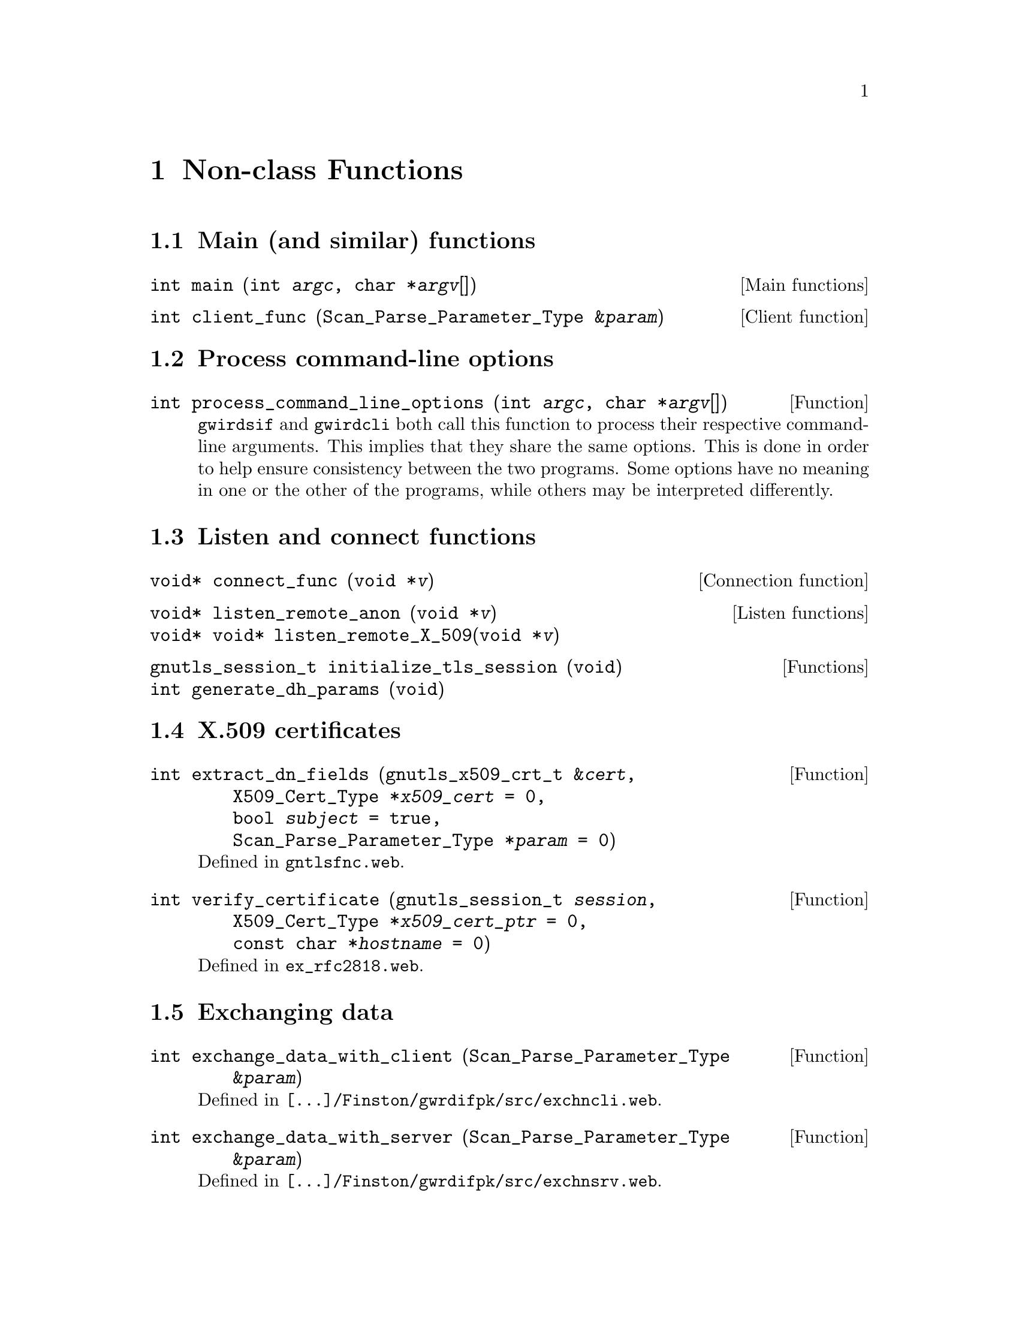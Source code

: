 @c nnclsfnc.texi
@c /home/lfinsto/irods_proj/irods_master/Finston/gwrdifpk/doc/nnclsfnc.texi

@c Created by Laurence D. Finston (LDF) Thu Mar 14 10:20:02 CET 2013

@c This file is part of the gwrdifpk User and Reference Manual.
@c Copyright (C) 2013, 2014 Gesellschaft fuer wissenschaftliche Datenverarbeitung mbH Goettingen
@c See the section "GNU Free Documentation License" in the file 
@c fdl.texi for copying conditions.

@c Author:  Laurence D. Finston (LDF)

@c * (1) Non-class Functions

@node Non-class Functions, handlesystem and handlesystem_standalone Databases, Miscellaneous Types, Top
@chapter Non-class Functions

@menu
* Main (and similar) functions::
* Process command-line options::
* Listen and connect functions::
* X.509 certificate functions::
* Exchanging data::
* Scanning and parsing::
* Parser rule functions::
* Generating PIDs::
* Cryptographic operations::
* Deleting and rotating files::
* Signal handlers::
* Exit handlers::
* Time functions::
* Pull functions::
* Other functions::
@end menu

@c *** (3) Main (and similar) functions

@node Main (and similar) functions, Process command-line options, , Non-class Functions 
@section Main (and similar) functions

@deftypefn {Main functions} int main (@code{int} @var{argc}, @code{char *}{@var{argv}@code{[]}})
@end deftypefn

@deftypefn {Client function} int client_func (@code{Scan_Parse_Parameter_Type &}@var{param})
@end deftypefn

@c *** (3) Process command-line options
@node Process command-line options, Listen and connect functions, Main (and similar) functions, Non-class Functions 

@section Process command-line options

@deftypefun int process_command_line_options (@code{int} @var{argc}, @code{char *}{@var{argv}@code{[]}})

@cindex global variables
@cindex variables, global
@c
@command{gwirdsif} and @command{gwirdcli} both call this function to process
their respective command-line arguments.  This implies that they share the same
options.  This is done in order to help ensure consistency between the two
programs.  Some options have no meaning in one or the other of the programs,
while others may be interpreted differently.
@end deftypefun

@c *** (3) Listen and connect functions
@node Listen and connect functions, X.509 certificate functions, Process command-line options, Non-class Functions 
@section Listen and connect functions

@deftypefn {Connection function} {void*} connect_func (@code{void *}@var{v})
@end deftypefn

@deftypefn  {Listen functions} {void*} listen_remote_anon (@code{void *}@var{v})
@deftypefnx {}         {void*} void* listen_remote_X_509(@code{void *}@var{v})
@end deftypefn

@deftypefn {Functions} gnutls_session_t initialize_tls_session (@code{void})
@deftypefnx {}         int              generate_dh_params     (@code{void})
@end deftypefn

@c *** (3) X.509 certificate functions

@node X.509 certificate functions, Exchanging data, Listen and connect functions, Non-class Functions 

@section X.509 certificates

@deftypefun int extract_dn_fields (@code{gnutls_x509_crt_t &}@var{cert}, @*@
                                   @code{X509_Cert_Type *}{@var{x509_cert} @code{= 0}}, @*@
                                   @code{bool} {@var{subject} @code{= true}}, @*@
                                   @code{Scan_Parse_Parameter_Type *}{@var{param} @code{= 0}})
Defined in @file{gntlsfnc.web}.
@end deftypefun

@deftypefun int verify_certificate (@code{gnutls_session_t} @var{session}, @*@
                                    @code{X509_Cert_Type *}{@var{x509_cert_ptr} @code{= 0}}, @*@
                                    @code{const char *}{@var{hostname} @code{= 0}})
Defined in @file{ex_rfc2818.web}.
@end deftypefun


@c *** (3) Exchanging data

@node Exchanging data, Scanning and parsing, X.509 certificate functions, Non-class Functions
@section Exchanging data

@deftypefn {Function} int exchange_data_with_client (@code{Scan_Parse_Parameter_Type &}@var{param})
Defined in @file{[...]/Finston/gwrdifpk/src/exchncli.web}.
@end deftypefn

@deftypefn {Function} int exchange_data_with_server (@code{Scan_Parse_Parameter_Type &}@var{param})
Defined in @file{[...]/Finston/gwrdifpk/src/exchnsrv.web}.
@end deftypefn

@cindex peers, communication between
@cindex communication between peers
@cindex endless loop
@cindex loop, endless
@c
These are two of the most important functions in @command{gwrdifpk}.  They are responsible for the 
communication between the two @dfn{peers}, i.e., the server program @command{gwirdsif} and 
the client program @command{gwirdcli}.  Each contains an @dfn{endless loop}.  At the beginning, 
@code{gnutls_record_recv} or @code{recv} (depending on the kind of connection) is called 
in order to receive any data sent from the peer.  If there is any, it's passed to the 
@dfn{parser function}, @code{yyparse} on the server-side or @code{zzparse} on the client-side.
@xref{Scanning and parsing}.  After parsing, the variable 
@code{Scan_Parse_Parameter_Type::response_deque} belonging to the @code{Scan_Parse_Parameter_Type} 
object used for the current connection is examined.  
If it contains any @dfn{responses}, i.e., 
objects of type @code{Response_Type}, the latter are processed.  These may cause result in data 
being sent to the peer.  Then the process is repeated, i.e., the loop repeats.
(@xref{class Scan_Parse_Parameter_Type}, and @ref{class Response_Type}.)


In both the client and the server, the variables @code{bool client_finished} 
and @code{bool server_finished} are defined.  Communication ends when both of 
these variables have the value @code{true}.  Either peer may break off the 
connection.

@c *** (3) Scanning and parsing

@node Scanning and parsing, Parser rule functions, Exchanging data, Non-class Functions
@section Scanning and parsing

@deftypefn {Parser functions} int yyparse (@code{yyscan_t} @var{parameter})
@deftypefnx {} int zzparse (@code{yyscan_t} @var{parameter})  
@deftypefnx {} int xxparse (@code{yyscan_t} @var{parameter})  
@cindex GNU Bison
@cindex Bison, GNU 
@c
These functions are generated by GNU Bison from the input files 
@file{gwrdifpk-1.0/src/parser.web}, @file{gwrdifpk-1.0/src/prsrclnt.web}
and @file{gwrdifpk-1.0/src/prsrcln2.web}, respectively.  
@xref{Prerequisites}.

@code{yyparse} implements the grammar of the commands ``understood'' by the 
server while @code{zzparse} serves the same purpose for the client.  Please note that the 
user commands are sent by the client to the server and interpreted by the latter.  
@code{zzparse} only ever interprets commands sent back to the client from the server, 
so users never pass these commands to the client.

@code{xxparse} implements the grammar of the commands used to control the client.
@end deftypefn

@deftypefn {Scanner functions} int yylex (@code{YYSTYPE *}@var{lvalp}, @
                                          @code{yyscan_t} @var{parameter})
@deftypefnx {} int zzlex (@code{YYSTYPE *}@var{lvalp}, @code{yyscan_t} @var{parameter})
@deftypefnx {} int xxlex (@code{YYSTYPE *}@var{lvalp}, @code{yyscan_t} @var{parameter})
@cindex Flex
@cindex token
@cindex tokenize, input
@cindex input, tokenize
@cindex lexical scanner
@cindex scanner, lexical
@cindex scanner function 
@cindex function, scanner 
@c
These functions are generated by Flex from the input files @code{gwrdifpk-1.0/src/scanner.web},
@code{gwrdifpk-1.0/src/scnrclnt.web} and @code{gwrdifpk-1.0/src/scnrcln2.web}, respectively.  
@xref{Prerequisites}.

@code{yylex} implements the server-side 
@dfn{lexical scanner}, while @code{zzlex} and @code{xxlex} implement the two client-side scanners.
They are called by the @dfn{parser functions} @code{yyparse}, @code{zzparse} 
and @code{xxparse}, respectively.  See above.

The server and client each receive input in the form of a stream of bytes (characters).
The @dfn{parser function}, i.e., @code{yyparse} for the server and @code{zzparse} for the client,
calls the scanner function, i.e., @code{yylex} or @code{zzlex}, repeatedly.
The latter converts the stream of bytes successively into @dfn{tokens} according to rules 
defined in the Flex input files.  The tokens, along with their @dfn{semantic values}, if any, are 
passed back to the scanner function.
@end deftypefn

@deftypefn {Additional functions for parsers} int yywrap (@code{void})
@deftypefnx {}                                int zzwrap (@code{void})
@deftypefnx {}                                int xxwrap (@code{void})
@deftypefnx {}                                int yyerror (@code{void *}@var{v}, @code{char const *}@var{s})
@deftypefnx {}                                int zzerror (@code{void *}@var{v}, @code{char const *}@var{s})
@deftypefnx {}                                int xxerror (@code{void *}@var{v}, @code{char const *}@var{s})
@end deftypefn

@c *** (3) Parser rule functions

@node Parser rule functions, Generating PIDs, Scanning and parsing, Non-class Functions
@section Parser rule functions

@cindex parser rules
@cindex rules, parser 
@c
These functions are defined in @file{prsrfncs.web} and are called in @code{yyparse}.  
@xref{Scanning and parsing}, above. 
That is, they are called in the @dfn{parser rules} defined in @file{parser.web}.

It can be advantageous to put the code for complicated actions into a separate function, 
rather than to include it in a parser rule, in order to decrease compilation time.

Of course, it would be possible to define functions that are called in rules for the 
client-side parser @code{yyparse}.  However, at the present time, no such functions 
are defined in @command{gwrdifpk}.

@deftypefun int client_sending_file_rule_func (@code{Scan_Parse_Parameter_Type*} @var{param}, @*@
@code{string} @var{filename}, @code{int} @var{reference})
@end deftypefun

@deftypefun int distinguished_name_rule_func (@code{Scan_Parse_Parameter_Type*} @var{param}, @
                                              {@code{const char*}} @var{distinguished_name_str})
@end deftypefun

@deftypefun int get_user_info_func (@code{Scan_Parse_Parameter_Type*} @var{param}, @
                                    @code{const char*} {@var{curr_username} = 0})
@end deftypefun

@c *** (3) Generating PIDs

@node Generating PIDs, Cryptographic operations, Parser rule functions, Non-class Functions
@section Generating PIDs

@deftypefun int generate_pids (@code{MYSQL *}@var{ysql_ptr}m, @*@
                               @code{string} @var{prefix_str}, @*@
                               @code{string} @var{&pid_str}, @*@
                               @code{vector<string> *}{@var{pid_vector_ptr} @code{= 0}}, @*@
                               @code{unsigned int} {@var{number_of_pids} @code{= 1}}, @*@
                               @code{vector<unsigned long int> *}{@var{handle_id_vector_ptr} @code{= 0}}, @*@
                               @code{vector<unsigned long int> *}{@var{handle_value_id_vector_ptr} @code{= 0}}, @*@
                               @code{bool} {@var{standalone_hs} @code{= true}}, @*@
                               @code{string} {@var{institute_str} @code{= ""}}, @*@
                               @code{string} {@var{suffix_str} @code{= ""}}, @*@
                               @code{vector<Handle_Type> *}{@var{handle_vector} @code{= 0}}, @*@
                               @code{string} {@var{fifo_pathname} @code{= ""}}, @*@
                               @code{long int }{@var{user_id} @code{= 0}}, @*@
                               @code{string} {@var{username} @code{= ""}})
Defined in @file{pidfncs.web}.
@end deftypefun

@deftypefun int check_prefix (@code{MYSQL *}@var{mysql_ptr}, @*@
                              @code{string} @var{prefix_str}, @*@
                              @code{unsigned int &}@var{prefix_id})
Defined in @file{pidfncs.web}.
@end deftypefun



@c *** (3) Cryptographic operations

@node Cryptographic operations, Deleting and rotating files, Generating PIDs, Non-class Functions

@section Cryptographic operations

@deftypefun int decrypt (@code{string} @var{encrypted_text},@*@
                         @code{bool} @var{is_file},@*@
                         @code{char *}@var{plain_text},@*@
                         @code{size_t} @var{plain_text_length},@*@
                         @code{string} {@var{output_filename} @code{= ""}},@*@
                         @code{char *}{@var{passphrase} @code{= 0}},@*@
                         @code{char} {@var{end_char} @code{= '\n'}},@*@
                         @code{string} {@var{thread_str} @code{= ""}})
@end deftypefun

@deftypefun int verify_gpg_signature (@code{MYSQL *}@var{mysql_ptr},@*@
                                      @code{string} @var{base_str},@*@
                                      @code{string} {@var{base_filename}                   @code{= ""}},@*@
                                      @code{string} {@var{detached_signature_str}          @code{= ""}},@*@
                                      @code{string} {@var{detached_signature_filename}     @code{= ""}},@*@
                                      @code{string} {@var{gpg_key_fingerprint}             @code{= ""}},@*@
                                      @code{GPG_Key_Pair_Type *}{@var{return_gpg_key_pair} @code{= 0}},@*@
                                      @code{bool} {@var{store_signature}                   @code{= false}},@*@
                                      @code{string *}{@var{store_signature_filename}       @code{= 0}},@*@
                                      @code{bool} {@var{overwrite}                         @code{= false}},@*@
                                      @code{string} {@var{thread_str}                      @code{= ""}})
@end deftypefun



@c *** (3) Deleting and rotating files

@node Deleting and rotating files, Signal handlers, Cryptographic operations, Non-class Functions
@section Deleting and rotating files

@deftypefn {Thread function} {void*} purge_server_logs (@code{void *}@var{v})
Deletes old temporary files, rotates log files,
and deletes expired database entries.

Old temporary files that are no longer needed may ``pile up'' in the @file{/tmp/} directory
if the server program @command{gwirdsif} is invoked with the @option{--save-temp-files} option
(@pxref{Invoking gwirdsif/gwirdcli}) or if the program is killed by a signal.

Defined in @file{gwrdifpk-1.0/src/purgfncs.web}.  
@end deftypefn

@deftypefn {Function} int rotate_log_file (@code{string &}@var{filename}, @*@
                                           @code{time_t} @var{now}, @*@
                                           @code{time_t} @var{limit}, @*@
                                           @code{pthread_mutex_t &}{@var{mutex} @code{= 0}}, @*@
                                           @code{ostream *}{@var{out_strm} @code{= 0}})
Called by @code{purge_server}.

Defined in @file{gwrdifpk-1.0/src/purgfncs.web}.  
@end deftypefn

@deftypefn {Thread function} @code{void*} purge_irods_archive 

Defined in @file{gwrdifpk-1.0/src/purgarch.web}.  
@end deftypefn

@deftypefn {Thread function} @code{void*} purge_server_database (@code{void *}@var{v})

Defined in @file{gwrdifpk-1.0/src/purgdtbs.web}.  
@end deftypefn

@deftypefn {Thread function} @code{void*} purge_dc_metadata (@code{void *}@var{v})
Defined in @file{gwrdifpk-1.0/src/purgdcmd.web}.  
A conservative approach is taken to modifying the handles:
Neither the handles nor the handle values of type @code{DC_METADATA}
or @code{DC_METADATA_PID} are deleted!  Instead, handle values of
type @code{DC_METADATA_DELETED} and/or @code{DC_METADATA_DELETED_PID} are added
to the existing handles.

@cindex handle values, deleting
@cindex deleting, handle values
@cindex values, handle, deleting
@c
Since handles are supposed to be ``persistent identifiers'', they should normally not
be deleted.  However, there is no reason not to delete @emph{handle values}, if the
information they contain becomes out-of-date.  However, at this time, I think it's
better to leave the old handle values and add new ones rather than replacing the old ones.
They may be useful for searching.  This may change at some future date.
@end deftypefn


@c *** (3) Signal handlers

@node Signal handlers, Exit handlers, Deleting and rotating files, Non-class Functions 
@section Signal handlers

@deftypefn {Signal handler} void signal_handler (@code{int} @var{sig})
Defined in @file{sgnlhndl.web}.  The main function of the server program @command{gwirdsif} 
sets this function to handle the signals @samp{SIGINT} (``Interrupt'') and @samp{SIGTERM} 
(``Terminate'').  See also @ref{Signal handling gwirdsif, Signal handling gwirdsif, Signal handling}.
@end deftypefn

@deftypefun void initialize_signal_maps (@code{void})
@end deftypefun

@c *** (3) Exit handlers

@node Exit handlers, Time functions, Signal handlers, Non-class Functions 
@section Exit handlers

@deftypefn {Exit handler} void finish_gwirdsif (@code{void})
Defined in @file{gwirdsif.web}.
@end deftypefn

@deftypefn {Exit handler} void finish_gwirdcli (@code{void})
Defined in @file{gwirdcli.web}.
@end deftypefn
 

@c *** (3) Time functions

@node Time functions, Pull functions, Exit handlers, Non-class Functions 
@section Time functions

@deftypefun string convert_seconds (@code{time_t} @var{seconds})
@end deftypefun

@deftypefun {unsigned long int} convert_time_spec (@code{string} @var{time_spec})
@end deftypefun

@deftypefun int get_seconds_since_epoch (@code{const char *}@var{timestamp},@*@
                        @code{time_t &}@var{sse},@*@
                        @code{string} {@var{format_str} @code{= "%Y-%m-%d %H:%M:%S"}})
@end deftypefun


@deftypefun string get_datestamp (@code{int} {@var{hour_offset} @code{= 0}}, @*@
                                             @code{int} {@var{min_offset} @code{= 0}},  @*@
                                             @code{time_t *}{@var{seconds} @code{= 0}})
@end deftypefun


@c *** (3) Pull functions

@node Pull functions, Other functions, Time functions, Non-class Functions 
@section Pull functions

@deftypefn {Thread function} {void*} pull_request (@code{void *}@var{v})
@end deftypefn

@deftypefun int pull_client_func (@code{Scan_Parse_Parameter_Type &}@var{param}, @
                                  @code{string} @var{distinguished_name_str})
@end deftypefun

@c *** (3) Other functions

@node Other functions, , Pull functions, Non-class Functions 
@section Other functions

@deftypefn {Functions}  void lock_cerr_mutex (@code{void})
@deftypefnx {} void unlock_cerr_mutex (@code{void})
@end deftypefn

@deftypefn {Function} int submit_mysql_query (@code{string} @var{query}, @*@
                   @code{MYSQL_RES *&}@var{result},                      @*@
                   @code{MYSQL *}@var{mysql_ptr},                        @*@
                   @code{unsigned int *}{@var{row_ctr} @code{= 0}},      @*@
                   @code{unsigned int *}{@var{field_ctr} @code{= 0}},    @*@
                   @code{long *}{@var{affected_rows} @code{= 0}},        @*@
                   @code{string } {@var{thread_ctr_str} @code{= ""}})
@end deftypefn



@deftypefn  {Function} int init_gw_code_map (@code{void})
Defined in @file{gwrdifpk-1.0/src/rspercds}.  This function initializes 
the global variable @code{map<int, string> gw_code_map}.
@xref{Global variables}, and @ref{Response and error codes}.
@end deftypefn

@deftypefn  {Function} string gwstrerror (@code{int} @var{code}, @code{bool} @var{suppress_if_unknown})
Returns a @code{string} with a human-readable message for the response or error code
@var{code}.  The messages are stored in the global variable @code{map<int, string> gw_code_map}.
@xref{Global variables}.

If @var{code} is unknown, a message to this effect is returned instead, unless 
@var{suppress_if_unknown} = @code{true}, in which case the empty string is returned.

This function is defined in @file{gwrdifpk-1.0/src/rspercds}.  
@xref{Response and error codes}. 
@end deftypefn

@deftypefun int set_debug_level (@code{bool &}@var{DEBUG},@*@
                                 @code{int} {@var{turn_on_value} @code{= 0}},@*@
                                 @code{int} {@var{turn_off_value} @code{= 0}})
@end deftypefun

@deftypefun int hexl_encode (@code{const char *}@var{buffer},@*@
                             @code{unsigned int} @var{buffer_size},@*@
                             @code{string &}@var{result},@*@
                             @code{int} {@var{delimiter} @code{= -1}},@*@
                             @code{int} {@var{delimiter_1} @code{= -1}})
@end deftypefun

             
@deftypefun int hexl_decode (@code{string &}@var{source},@*@
                             @code{string &}@var{dest},@*@ 
                             @code{unsigned int &}@var{dest_length})
@end deftypefun


@deftypefun int check_irods_server (@code{int &}@var{pid}, @code{int} {@var{thread_ctr} @code{= -1}})
@end deftypefun

@deftypefun int set_password (@code{string} @var{filename},@*@
                              @code{char *&}@var{password},@*@
                              @code{size_t} @var{password_length},@*@
                              @code{string} @var{default_filename},@*@
                              @code{char *}{@var{passphrase} @code{= 0}},@*@
                              @code{string} {@var{directory} @code{= ""}},@*@
                              @code{string} {@var{thread_str} @code{= ""}})
@end deftypefun


@deftypefun int write_to_fifo (@code{char *}@var{buffer},@*@
                               @code{size_t} @var{buffer_length},@*@
                               @code{int} @var{fd},@*@
                               @code{bool} {@var{write_string_length} @code{= true}},@*@
                               @code{bool} {@var{append_newline} @code{= true}},@*@
                               @code{string} {@var{thread_str} @code{= ""}})
@end deftypefun



@c ** (2)

@c * (1) Local Variables for Emacs
  
@c Local Variables:
@c mode:Texinfo
@c abbrev-mode:t
@c eval:(outline-minor-mode t)
@c outline-regexp:"@c *\\*+"
@c eval:(set (make-local-variable 'run-texi2dvi-on-file) "gwrdifpk.texi")
@c fill-column:80
@c End:



